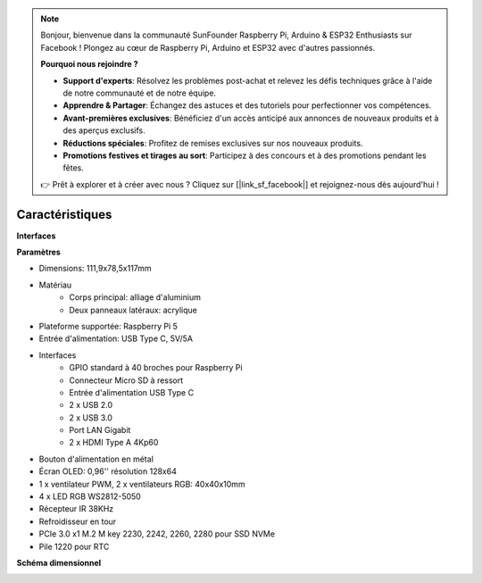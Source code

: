 .. note::

    Bonjour, bienvenue dans la communauté SunFounder Raspberry Pi, Arduino & ESP32 Enthusiasts sur Facebook ! Plongez au cœur de Raspberry Pi, Arduino et ESP32 avec d'autres passionnés.

    **Pourquoi nous rejoindre ?**

    - **Support d'experts**: Résolvez les problèmes post-achat et relevez les défis techniques grâce à l'aide de notre communauté et de notre équipe.
    - **Apprendre & Partager**: Échangez des astuces et des tutoriels pour perfectionner vos compétences.
    - **Avant-premières exclusives**: Bénéficiez d'un accès anticipé aux annonces de nouveaux produits et à des aperçus exclusifs.
    - **Réductions spéciales**: Profitez de remises exclusives sur nos nouveaux produits.
    - **Promotions festives et tirages au sort**: Participez à des concours et à des promotions pendant les fêtes.

    👉 Prêt à explorer et à créer avec nous ? Cliquez sur [|link_sf_facebook|] et rejoignez-nous dès aujourd'hui !

Caractéristiques
======================

**Interfaces**

.. image:: img/pironman5_interfaces1.png
.. image:: img/pironman5_interfaces2.png


**Paramètres**

* Dimensions: 111,9x78,5x117mm
* Matériau
    * Corps principal: alliage d'aluminium
    * Deux panneaux latéraux: acrylique
* Plateforme supportée: Raspberry Pi 5
* Entrée d'alimentation: USB Type C, 5V/5A
* Interfaces
    * GPIO standard à 40 broches pour Raspberry Pi
    * Connecteur Micro SD à ressort
    * Entrée d'alimentation USB Type C
    * 2 x USB 2.0
    * 2 x USB 3.0
    * Port LAN Gigabit
    * 2 x HDMI Type A 4Kp60
* Bouton d'alimentation en métal
* Écran OLED: 0,96'' résolution 128x64
* 1 x ventilateur PWM, 2 x ventilateurs RGB: 40x40x10mm
* 4 x LED RGB WS2812-5050
* Récepteur IR 38KHz
* Refroidisseur en tour
* PCIe 3.0 x1 M.2 M key 2230, 2242, 2260, 2280 pour SSD NVMe
* Pile 1220 pour RTC

**Schéma dimensionnel**

.. image:: img/pironman5_dimension.png
    :width: 800

